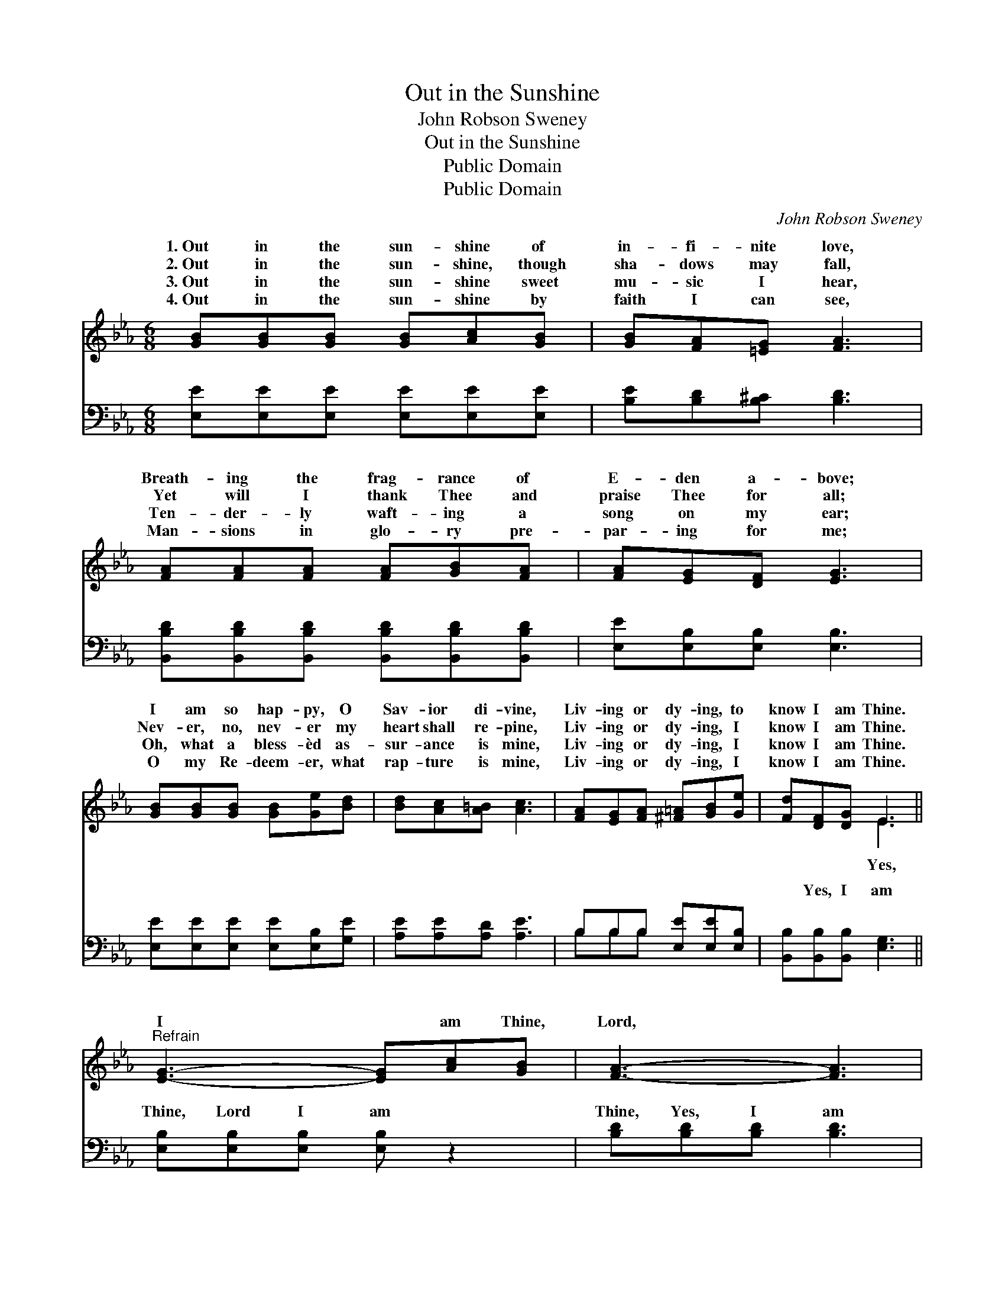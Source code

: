 X:1
T:Out in the Sunshine
T:John Robson Sweney
T:Out in the Sunshine
T:Public Domain
T:Public Domain
C:John Robson Sweney
Z:Public Domain
%%score ( 1 2 ) ( 3 4 )
L:1/8
M:6/8
K:Eb
V:1 treble 
V:2 treble 
V:3 bass 
V:4 bass 
V:1
 [GB][GB][GB] [GB][Ac][GB] | [GB][FA][=EG] [FA]3 | [FA][FA][FA] [FA][GB][FA] | [FA][EG][DF] [EG]3 | %4
w: 1.~Out in the sun- shine of|in- fi- nite love,|Breath- ing the frag- rance of|E- den a- bove;|
w: 2.~Out in the sun- shine, though|sha- dows may fall,|Yet will I thank Thee and|praise Thee for all;|
w: 3.~Out in the sun- shine sweet|mu- sic I hear,|Ten- der- ly waft- ing a|song on my ear;|
w: 4.~Out in the sun- shine by|faith I can see,|Man- sions in glo- ry pre-|par- ing for me;|
 [GB][GB][GB] [GB][Ge][Bd] | [Bd][Ac][A=B] [Ac]3 | [FA][EG][FA] [^F=A][GB][Ge] | [Fd][DF][DG] E3 || %8
w: I am so hap- py, O|Sav- ior di- vine,|Liv- ing or dy- ing, to|know I am Thine.|
w: Nev- er, no, nev- er my|heart shall re- pine,|Liv- ing or dy- ing, I|know I am Thine.|
w: Oh, what a bless- èd as-|sur- ance is mine,|Liv- ing or dy- ing, I|know I am Thine.|
w: O my Re- deem- er, what|rap- ture is mine,|Liv- ing or dy- ing, I|know I am Thine.|
"^Refrain" [EG]3- [EG][Ac][GB] | [FA]3- [FA]3 | [FA]3- [FA][Bd][Ac] | [GB]6 | [Ge]3- [Ge][EG][FA] | %13
w: |||||
w: I * am Thine,|Lord, *|I * am Thine,|Liv-|ing * or dy-|
w: |||||
w: |||||
 [^F=A]3 [GB]2 [Ge] | [Fd]3- [Fd][DF][DG] | E6 |] %16
w: |||
w: ing, I know|I * am Thine.||
w: |||
w: |||
V:2
 x6 | x6 | x6 | x6 | x6 | x6 | x6 | x3 E3 || x6 | x6 | x6 | x6 | x6 | x6 | x6 | E6 |] %16
w: ||||||||||||||||
w: |||||||Yes,|||||||||
V:3
 [E,E][E,E][E,E] [E,E][E,E][E,E] | [B,E][B,D][B,^C] [B,D]3 | %2
w: ~ ~ ~ ~ ~ ~|~ ~ ~ ~|
 [B,,B,D][B,,B,D][B,,B,D] [B,,B,D][B,,B,D][B,,B,D] | [E,E][E,B,][E,B,] [E,B,]3 | %4
w: ~ ~ ~ ~ ~ ~|~ ~ ~ ~|
 [E,E][E,E][E,E] [E,E][E,B,][G,E] | [A,E][A,E][A,D] [A,E]3 | B,B,B, [E,E][E,E][E,B,] | %7
w: ~ ~ ~ ~ ~ ~|~ ~ ~ ~|~ ~ ~ ~ ~ ~|
 [B,,B,][B,,B,][B,,B,] [E,G,]3 || [E,B,][E,B,][E,B,] [E,B,] z2 | [B,D][B,D][B,D] [B,D]3 | %10
w: ~ Yes, I am|Thine, Lord I am|Thine, Yes, I am|
 [B,D][B,D][B,D] [B,D] z2 | [E,E][E,E][E,E] [E,E]3 | [E,B,][E,B,][E,B,] [E,B,][E,B,][E,B,] | %13
w: Thine, Lord I am|Thine, Liv- ing or|dy- ing, I know I am|
 [E,C][E,C][E,C] [E,E]2 [E,B,] | B,2 [B,,B,] [B,,B,][B,,A,][B,,B,] | [E,B,]6 |] %16
w: Thine, I know, I know|I am Thine. * *||
V:4
 x6 | x6 | x6 | x6 | x6 | x6 | B,B,B, x3 | x6 || x6 | x6 | x6 | x6 | x6 | x6 | B,2 x4 | x6 |] %16
w: ||||||~ ~ ~||||||||||

